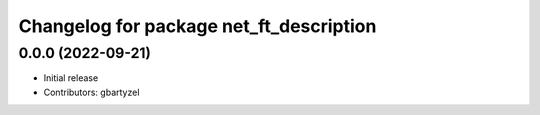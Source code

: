 ^^^^^^^^^^^^^^^^^^^^^^^^^^^^^^^^^^^^
Changelog for package net_ft_description
^^^^^^^^^^^^^^^^^^^^^^^^^^^^^^^^^^^^

0.0.0 (2022-09-21)
------------------
* Initial release
* Contributors: gbartyzel
